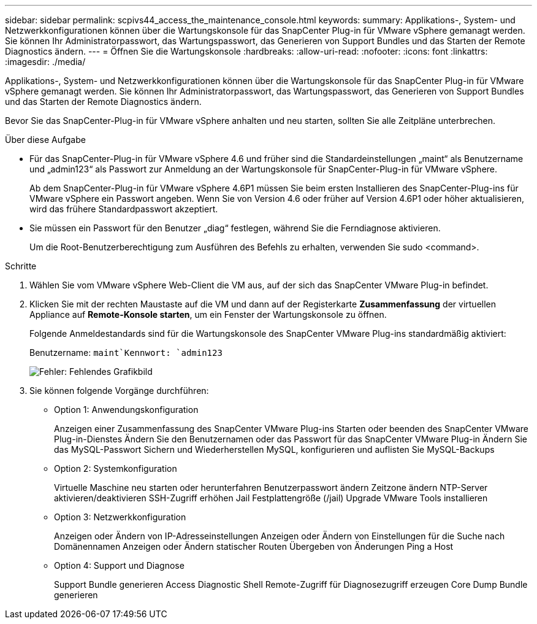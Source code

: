 ---
sidebar: sidebar 
permalink: scpivs44_access_the_maintenance_console.html 
keywords:  
summary: Applikations-, System- und Netzwerkkonfigurationen können über die Wartungskonsole für das SnapCenter Plug-in für VMware vSphere gemanagt werden. Sie können Ihr Administratorpasswort, das Wartungspasswort, das Generieren von Support Bundles und das Starten der Remote Diagnostics ändern. 
---
= Öffnen Sie die Wartungskonsole
:hardbreaks:
:allow-uri-read: 
:nofooter: 
:icons: font
:linkattrs: 
:imagesdir: ./media/


[role="lead"]
Applikations-, System- und Netzwerkkonfigurationen können über die Wartungskonsole für das SnapCenter Plug-in für VMware vSphere gemanagt werden. Sie können Ihr Administratorpasswort, das Wartungspasswort, das Generieren von Support Bundles und das Starten der Remote Diagnostics ändern.

Bevor Sie das SnapCenter-Plug-in für VMware vSphere anhalten und neu starten, sollten Sie alle Zeitpläne unterbrechen.

.Über diese Aufgabe
* Für das SnapCenter-Plug-in für VMware vSphere 4.6 und früher sind die Standardeinstellungen „maint“ als Benutzername und „admin123“ als Passwort zur Anmeldung an der Wartungskonsole für SnapCenter-Plug-in für VMware vSphere.
+
Ab dem SnapCenter-Plug-in für VMware vSphere 4.6P1 müssen Sie beim ersten Installieren des SnapCenter-Plug-ins für VMware vSphere ein Passwort angeben. Wenn Sie von Version 4.6 oder früher auf Version 4.6P1 oder höher aktualisieren, wird das frühere Standardpasswort akzeptiert.

* Sie müssen ein Passwort für den Benutzer „diag“ festlegen, während Sie die Ferndiagnose aktivieren.
+
Um die Root-Benutzerberechtigung zum Ausführen des Befehls zu erhalten, verwenden Sie sudo <command>.



.Schritte
. Wählen Sie vom VMware vSphere Web-Client die VM aus, auf der sich das SnapCenter VMware Plug-in befindet.
. Klicken Sie mit der rechten Maustaste auf die VM und dann auf der Registerkarte *Zusammenfassung* der virtuellen Appliance auf *Remote-Konsole starten*, um ein Fenster der Wartungskonsole zu öffnen.
+
Folgende Anmeldestandards sind für die Wartungskonsole des SnapCenter VMware Plug-ins standardmäßig aktiviert:

+
Benutzername: `maint`Kennwort: `admin123`

+
image:scpivs44_image11.png["Fehler: Fehlendes Grafikbild"]

. Sie können folgende Vorgänge durchführen:
+
** Option 1: Anwendungskonfiguration
+
Anzeigen einer Zusammenfassung des SnapCenter VMware Plug-ins Starten oder beenden des SnapCenter VMware Plug-in-Dienstes Ändern Sie den Benutzernamen oder das Passwort für das SnapCenter VMware Plug-in Ändern Sie das MySQL-Passwort Sichern und Wiederherstellen MySQL, konfigurieren und auflisten Sie MySQL-Backups

** Option 2: Systemkonfiguration
+
Virtuelle Maschine neu starten oder herunterfahren Benutzerpasswort ändern Zeitzone ändern NTP-Server aktivieren/deaktivieren SSH-Zugriff erhöhen Jail Festplattengröße (/jail) Upgrade VMware Tools installieren

** Option 3: Netzwerkkonfiguration
+
Anzeigen oder Ändern von IP-Adresseinstellungen Anzeigen oder Ändern von Einstellungen für die Suche nach Domänennamen Anzeigen oder Ändern statischer Routen Übergeben von Änderungen Ping a Host

** Option 4: Support und Diagnose
+
Support Bundle generieren Access Diagnostic Shell Remote-Zugriff für Diagnosezugriff erzeugen Core Dump Bundle generieren




